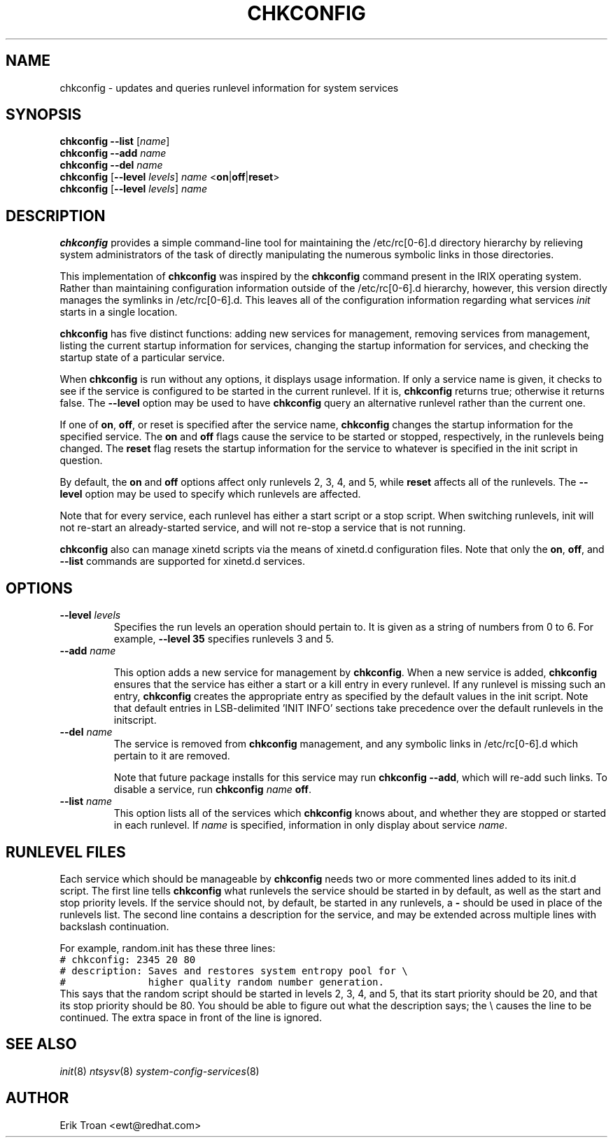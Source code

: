 .TH CHKCONFIG 8 "Wed Oct 8 1997"
.UC 4
.SH NAME
chkconfig \- updates and queries runlevel information for system services

.SH SYNOPSIS
\fBchkconfig\fR \fB--list\fR [\fIname\fR]
.br
\fBchkconfig\fR \fB--add\fR \fIname\fR
.br
\fBchkconfig\fR \fB--del\fR \fIname\fR
.br
\fBchkconfig\fR [\fB--level\fR \fIlevels\fR] \fIname\fR <\fBon\fR|\fBoff\fR|\fBreset\fR>
.br
\fBchkconfig\fR [\fB--level\fR \fIlevels\fR] \fIname\fR 
.br

.SH DESCRIPTION
\fBchkconfig\fR provides a simple command-line tool for maintaining the
/etc/rc[0-6].d directory hierarchy by relieving system administrators of
the task of directly manipulating the numerous symbolic links in those
directories.

This implementation of \fBchkconfig\fR was inspired by the \fBchkconfig\fR
command present in the IRIX operating system. Rather than maintaining 
configuration information outside of the /etc/rc[0-6].d hierarchy, however,
this version directly manages the symlinks in /etc/rc[0-6].d. This leaves all
of the configuration information regarding what services \fIinit\fR
starts in a single location.

\fBchkconfig\fR has five distinct functions: adding new services for
management, removing services from management, listing the current
startup information for services, changing the startup information
for services, and checking the startup state of a particular service.

When \fBchkconfig\fR is run without any options, it displays usage
information.  If only a service name is given, it checks to see if
the service is configured to be started in the current runlevel. If
it is, \fBchkconfig\fR returns true; otherwise it returns false. The
\fB--level\fR option may be used to have \fBchkconfig\fR query an
alternative runlevel rather than the current one.

If one of \fBon\fR, \fBoff\fR, or \fRreset\fR is specified after the
service name, \fBchkconfig\fR changes the startup information for the
specified service.  The \fBon\fR and \fBoff\fR flags cause the service
to be started or stopped, respectively, in the runlevels being changed.
The \fBreset\fR flag resets the startup information for the service to
whatever is specified in the init script in question.

By default, the \fBon\fR and \fBoff\fR options affect only runlevels 2, 3, 4,
and 5, while \fBreset\fR affects all of the runlevels.  The \fB--level\fR
option may be used to specify which runlevels are affected.

Note that for every service, each runlevel has either a start script
or a stop script.  When switching runlevels, init will not re-start
an already-started service, and will not re-stop a service that is
not running.

\fBchkconfig\fR also can manage xinetd scripts via the means
of xinetd.d configuration files. Note that only the
\fBon\fR, \fBoff\fR, and \fB-\-list\fR commands are supported
for xinetd.d services.

.SH OPTIONS
.TP
\fB-\-level \fIlevels\fR
Specifies the run levels an operation should pertain to. It is given as
a string of numbers from 0 to 6. For example, \fB--level 35\fR specifies
runlevels 3 and 5.

.TP
\fB-\-add\fR \fIname\fR

This option adds a new service for management by \fBchkconfig\fR.
When a new service is added, \fBchkconfig\fR ensures that the service
has either a start or a kill entry in every runlevel. If any runlevel
is missing such an entry, \fBchkconfig\fR creates the appropriate entry
as specified by the default values in the init script. Note that
default entries in LSB-delimited 'INIT INFO' sections take precedence
over the default runlevels in the initscript.

.TP
\fB-\-del\fR \fIname\fR
The service is removed from \fBchkconfig\fR management, and any symbolic
links in /etc/rc[0-6].d which pertain to it are removed.

Note that future package installs for this service may run
\fBchkconfig \-\-add\fR, which will re-add such links. To disable a
service, run \fBchkconfig \fIname\fR \fBoff\fR.

.TP
\fB-\-list\fR \fIname\fR
This option lists all of the services which \fBchkconfig\fR knows about,
and whether they are stopped or started in each runlevel. If \fIname\fR
is specified, information in only display about service \fIname\fR.

.SH RUNLEVEL FILES

Each service which should be manageable by \fBchkconfig\fR needs two
or more commented lines added to its init.d script. The first line
tells \fBchkconfig\fR what runlevels the service should be started in
by default, as well as the start and stop priority levels. If the service
should not, by default, be started in any runlevels, a \fB\-\fR should be
used in place of the runlevels list.  The second
line contains a description for the service, and may be extended across
multiple lines with backslash continuation.

For example, random.init has these three lines:
.nf
.ft C
# chkconfig: 2345 20 80
# description: Saves and restores system entropy pool for \e
#              higher quality random number generation.
.ft R
.fi
This says that the random script should be started in levels 2, 3, 4,
and 5, that its start priority should be 20, and that its stop
priority should be 80.  You should be able to figure out what the
description says; the \e causes the line to be continued.  The
extra space in front of the line is ignored.

.SH SEE ALSO
.IR init (8)
.IR ntsysv (8)
.IR system-config-services (8)

.SH AUTHOR
.nf
Erik Troan <ewt@redhat.com>
.fi
